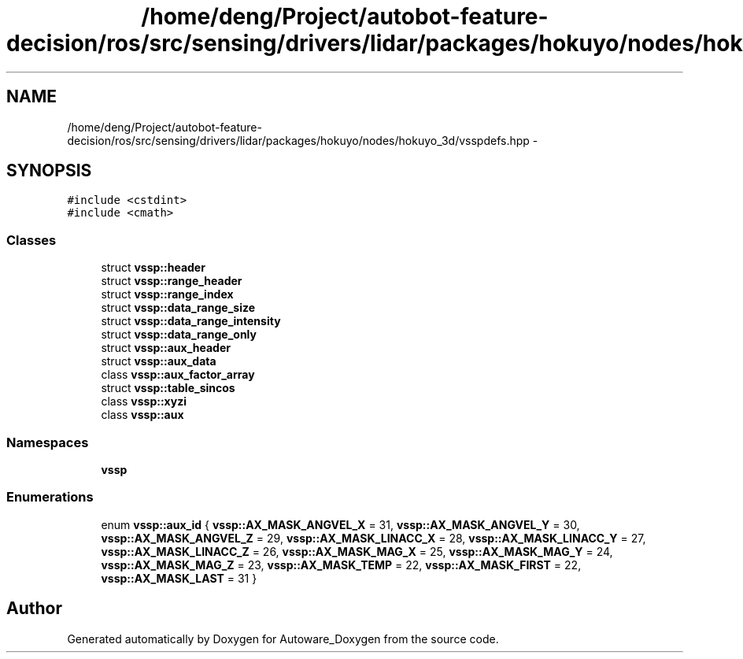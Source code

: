 .TH "/home/deng/Project/autobot-feature-decision/ros/src/sensing/drivers/lidar/packages/hokuyo/nodes/hokuyo_3d/vsspdefs.hpp" 3 "Fri May 22 2020" "Autoware_Doxygen" \" -*- nroff -*-
.ad l
.nh
.SH NAME
/home/deng/Project/autobot-feature-decision/ros/src/sensing/drivers/lidar/packages/hokuyo/nodes/hokuyo_3d/vsspdefs.hpp \- 
.SH SYNOPSIS
.br
.PP
\fC#include <cstdint>\fP
.br
\fC#include <cmath>\fP
.br

.SS "Classes"

.in +1c
.ti -1c
.RI "struct \fBvssp::header\fP"
.br
.ti -1c
.RI "struct \fBvssp::range_header\fP"
.br
.ti -1c
.RI "struct \fBvssp::range_index\fP"
.br
.ti -1c
.RI "struct \fBvssp::data_range_size\fP"
.br
.ti -1c
.RI "struct \fBvssp::data_range_intensity\fP"
.br
.ti -1c
.RI "struct \fBvssp::data_range_only\fP"
.br
.ti -1c
.RI "struct \fBvssp::aux_header\fP"
.br
.ti -1c
.RI "struct \fBvssp::aux_data\fP"
.br
.ti -1c
.RI "class \fBvssp::aux_factor_array\fP"
.br
.ti -1c
.RI "struct \fBvssp::table_sincos\fP"
.br
.ti -1c
.RI "class \fBvssp::xyzi\fP"
.br
.ti -1c
.RI "class \fBvssp::aux\fP"
.br
.in -1c
.SS "Namespaces"

.in +1c
.ti -1c
.RI " \fBvssp\fP"
.br
.in -1c
.SS "Enumerations"

.in +1c
.ti -1c
.RI "enum \fBvssp::aux_id\fP { \fBvssp::AX_MASK_ANGVEL_X\fP = 31, \fBvssp::AX_MASK_ANGVEL_Y\fP = 30, \fBvssp::AX_MASK_ANGVEL_Z\fP = 29, \fBvssp::AX_MASK_LINACC_X\fP = 28, \fBvssp::AX_MASK_LINACC_Y\fP = 27, \fBvssp::AX_MASK_LINACC_Z\fP = 26, \fBvssp::AX_MASK_MAG_X\fP = 25, \fBvssp::AX_MASK_MAG_Y\fP = 24, \fBvssp::AX_MASK_MAG_Z\fP = 23, \fBvssp::AX_MASK_TEMP\fP = 22, \fBvssp::AX_MASK_FIRST\fP = 22, \fBvssp::AX_MASK_LAST\fP = 31 }"
.br
.in -1c
.SH "Author"
.PP 
Generated automatically by Doxygen for Autoware_Doxygen from the source code\&.
